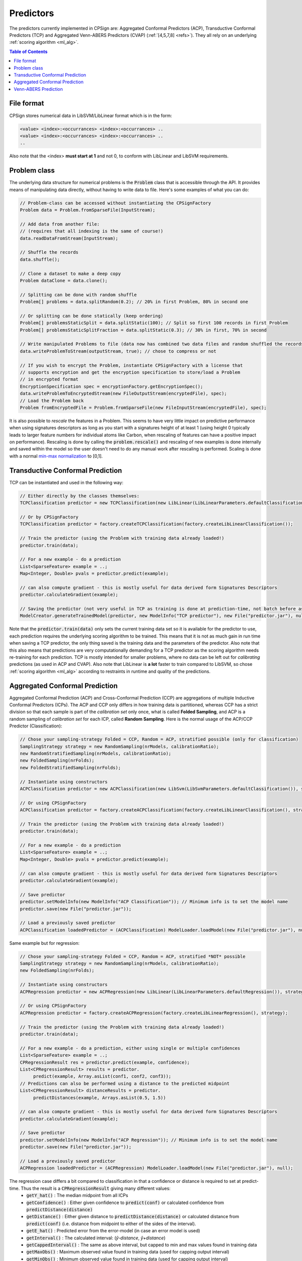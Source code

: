 .. _predictors: 

.. |br| raw:: html

   <br />
 
Predictors
==========

The predictors currently implemented in CPSign are: Aggregated Conformal Predictors (ACP), Transductive Conformal Predictors (TCP) 
and Aggregated Venn-ABERS Predictors (CVAP) (:ref:`[4,5,7,8] <refs>`). They all rely on an underlying :ref:`scoring algorithm <ml_alg>`.  

.. contents:: Table of Contents
   :depth: 3
   :backlinks: top


File format
-----------

CPSign stores numerical data in LibSVM/LibLinear format which is in the form:

.. code-block:: bash

   <value> <index>:<occurrances> <index>:<occurrances> ..
   <value> <index>:<occurrances> <index>:<occurrances> ..
   ..

Also note that the <index> **must start at 1** and not 0, to conform with LibLinear and LibSVM requirements.


Problem class
-------------

The underlying data structure for numerical problems is the :code:`Problem` class that is accessible through the API. It provides means of manipulating data directly, 
without having to write data to file. Here's some examples of what you can do:

.. code-block:: java

   // Problem-class can be accessed without instantiating the CPSignFactory
   Problem data = Problem.fromSparseFile(InputStream);
   
   // Add data from another file:
   // (requires that all indexing is the same of course!)
   data.readDataFromStream(InputStream);
   
   // Shuffle the records
   data.shuffle();
   
   // Clone a dataset to make a deep copy
   Problem dataClone = data.clone();
   
   // Splitting can be done with random shuffle
   Problem[] problems = data.splitRandom(0.2); // 20% in first Problem, 80% in second one
   
   // Or splitting can be done statically (keep ordering)
   Problem[] problemsStaticSplit = data.splitStatic(100); // Split so first 100 records in first Problem
   Problem[] problemsStaticSplitFraction = data.splitStatic(0.3); // 30% in first, 70% in second
   
   // Write manipulated Problems to file (data now has combined two data files and random shuffled the records)
   data.writeProblemToStream(outputStream, true); // chose to compress or not
   
   // If you wish to encrypt the Problem, instantiate CPSignFactory with a license that
   // supports encryption and get the encryption specification to store/load a Problem  
   // in encrypted format
   EncryptionSpecification spec = encryptionFactory.getEncryptionSpec();
   data.writeProblemToEncryptedStream(new FileOutputStream(encryptedFile), spec);
   // Load the Problem back
   Problem fromEncryptedFile = Problem.fromSparseFile(new FileInputStream(encryptedFile), spec);


It is also possible to *rescale* the features in a Problem. This seems to have very little impact on predictive performance when using signatures descriptors
as long as you start with a signatures height of at least 1 (using height 0 typically leads to larger feature numbers for individual atoms like Carbon, when rescaling 
of features can have a positive impact on performance). Rescaling is done by calling the :code:`problem.rescale()` and rescaling of new examples is done internally and
saved within the model so the user doesn't need to do any manual work after rescaling is performed. Scaling is done with a normal 
`min-max normalization <https://en.wikipedia.org/wiki/Feature_scaling#Rescaling_(min-max_normalization)>`_ to [0,1].


.. _tcp:

Transductive Conformal Prediction
---------------------------------

TCP can be instantiated and used in the following way:

.. code-block:: java
   
   
   // Either directly by the classes themselves:
   TCPClassification predictor = new TCPClassification(new LibLinear(LibLinearParameters.defaultClassification()));
   
   // Or by CPSignFactory
   TCPClassification predictor = factory.createTCPClassification(factory.createLibLinearClassification());
   
   // Train the predictor (using the Problem with training data already loaded!)
   predictor.train(data);
   
   // For a new example - do a prediction
   List<SparseFeature> example = ..;
   Map<Integer, Double> pvals = predictor.predict(example);
   
   // can also compute gradient - this is mostly useful for data derived form Signatures Descriptors
   predictor.calculateGradient(example);
   
   // Saving the predictor (not very useful in TCP as training is done at prediction-time, not batch before as in ACP)
   ModelCreator.generateTrainedModel(predictor, new ModelInfo("TCP predictor"), new File("predictor.jar"), null);
   

Note that the :code:`predictor.train(data)` only sets the current training data set so it is available for the predictor to use,
each prediction requires the underlying scoring algorithm to be trained. This means that it is not as much gain in run time when saving
a TCP predictor, the only thing saved is the training data and the parameters of the predictor. Also note that 
this also means that predictions are very computationally demanding for a TCP predictor as the scoring algorithm needs re-training for each prediction.
TCP is mostly intended for smaller problems, where no data can be left out for *calibrating* predictions (as used in ACP and CVAP).
Also note that LibLinear is **a lot** faster to train compared to LibSVM, so chose :ref:`scoring algorithm <ml_alg>` according
to restraints in runtime and quality of the predictions. 



.. _acp:

Aggregated Conformal Prediction
-------------------------------

Aggregated Conformal Prediction (ACP) and Cross-Conformal Prediction (CCP) are aggregations of multiple Inductive Conformal Predictors (ICPs). 
The ACP and CCP only differs in how training data is partitioned, whereas CCP has a strict division so that each sample is part of the
*calibration set* only once, what is called **Folded Sampling**, and ACP is a random sampling of *calibration set* for each ICP, called **Random Sampling**.
Here is the normal usage of the ACP/CCP Predictor (Classification):

.. code-block:: java
   
   // Chose your sampling-strategy Folded = CCP, Random = ACP, stratified possible (only for classification) 
   SamplingStrategy strategy = new RandomSampling(nrModels, calibrationRatio);
   new RandomStratifiedSampling(nrModels, calibrationRatio);
   new FoldedSampling(nrFolds);
   new FoldedStratifiedSampling(nrFolds);
   
   // Instantiate using constructors
   ACPClassification predictor = new ACPClassification(new LibSvm(LibSvmParameters.defaultClassification()), strategy);
   
   // Or using CPSignFactory
   ACPClassification predictor = factory.createACPClassification(factory.createLibLinearClassification(), strategy);
   
   // Train the predictor (using the Problem with training data already loaded!)
   predictor.train(data);
   
   // For a new example - do a prediction
   List<SparseFeature> example = ..;
   Map<Integer, Double> pvals = predictor.predict(example);
   
   // can also compute gradient - this is mostly useful for data derived form Signatures Descriptors
   predictor.calculateGradient(example);
   
   // Save predictor 
   predictor.setModelInfo(new ModelInfo("ACP Classification")); // Minimum info is to set the model name
   predictor.save(new File("predictor.jar"));
   
   // Load a previously saved predictor
   ACPClassification loadedPredictor = (ACPClassification) ModelLoader.loadModel(new File("predictor.jar"), null);


Same example but for regression:

.. code-block:: java
   
   // Chose your sampling-strategy Folded = CCP, Random = ACP, stratified *NOT* possible 
   SamplingStrategy strategy = new RandomSampling(nrModels, calibrationRatio);
   new FoldedSampling(nrFolds);
   
   // Instantiate using constructors
   ACPRegression predictor = new ACPRegression(new LibLinear(LibLinearParameters.defaultRegression()), strategy);
   
   // Or using CPSignFactory
   ACPRegression predictor = factory.createACPRegression(factory.createLibLinearRegression(), strategy);
   
   // Train the predictor (using the Problem with training data already loaded!)
   predictor.train(data);
   
   // For a new example - do a prediction, either using single or multiple confidences
   List<SparseFeature> example = ..;
   CPRegressionResult res = predictor.predict(example, confidence);
   List<CPRegressionResult> results = predictor.
   	predict(example, Array.asList(conf1, conf2, conf3)); 
   // Predictions can also be performed using a distance to the predicted midpoint
   List<CPRegressionResult> distanceResults = predictor.
   	predictDistances(example, Arrays.asList(0.5, 1.5))
   
   // can also compute gradient - this is mostly useful for data derived form Signatures Descriptors
   predictor.calculateGradient(example);
   
   // Save predictor 
   predictor.setModelInfo(new ModelInfo("ACP Regression")); // Minimum info is to set the model name
   predictor.save(new File("predictor.jar"));
   
   // Load a previously saved predictor
   ACPRegression loadedPredictor = (ACPRegression) ModelLoader.loadModel(new File("predictor.jar"), null);

The regression case differs a bit compared to classification in that a confidence or distance is required to set at predict-time. Thus the result is a :code:`CPRegressionResult` giving many different values:
 - :code:`getY_hat()` : The median midpoint from all ICPs 
 - :code:`getConfidence()` : Either given confidence to :code:`predict(conf)` or calculated confidence from :code:`predictDistance(distance)`
 - :code:`getDistance()` : Either given distance to :code:`predictDistance(distance)` or calculated distance from :code:`predict(conf)` (i.e. distance from midpoint to either of the sides of the interval).
 - :code:`getE_hat()` : Predicted error from the error-model (in case an error model is used)
 - :code:`getInterval()` : The calculated interval: (*ŷ-distance*, *ŷ+distance*)
 - :code:`getCappedInterval()` : The same as above interval, but capped to min and max values found in training data
 - :code:`getMaxObs()` : Maximum observed value found in training data (used for capping output interval)
 - :code:`getMinObs()` : Minimum observed value found in training data (used for capping output interval)



.. _cvap:

Venn-ABERS Prediction
---------------------

VAP is new to CPSign v0.7.0, usage is similar to ACP classification, allowing both for a
folded (Cross Venn-ABERS) or random (Aggregated Venn-ABERS) prediction:

.. code-block:: java
   
   // Chose your sampling-strategy Folded or Random, stratified possible 
   SamplingStrategy strategy = new RandomSampling(nrModels, calibrationRatio);
   new RandomStratifiedSampling(nrModels, calibrationRatio);
   new FoldedSampling(nrFolds);
   new FoldedStratifiedSampling(nrFolds);
   
   // Instantiate using constructors
   AVAPClassification predictor = new AVAPClassification(new LibLinear(LibLinearParameters.defaultClassification()), strategy);
   
   // Or using CPSignFactory
   AVAPClassification predictor = factory.createVAPClassification(factory.createLibLinearClassification(), strategy);
   
   // Train the predictor (using the Problem with training data already loaded!)
   predictor.train(data);
   
   // For a new example - do a prediction
   List<SparseFeature> example = ..;
   AVAPClassificationResult result = predictor.predict(example)
   
   // can also compute gradient - this is mostly useful for data derived form Signatures Descriptors
   predictor.calculateGradient(example);
   
   // Save predictor 
   predictor.setModelInfo(new ModelInfo("CVAP Classification")); // Minimum info is to set the model name
   predictor.save(new File("predictor.jar"));
   
   // Load a previously saved predictor
   AVAPClassification loadedPredictor = (AVAPClassification) ModelLoader.loadModel(new File("predictor.jar"), null);

The result from the predict method is a :code:`AVAPClassificationResult` which has several values:
 - :code:`getProbabilities()` : The probability for each value, this is the most useful value!
 - :code:`getMeanIntervalWidth()` : The mean with between the predictions for p0 and p1, **lower value -> more certain prediction**
 - :code:`getMedianIntervalWidth()` : The median with between the predictions for p0 and p1, **lower value -> more certain prediction**
 - :code:`getIntervals()` : A map with the predicted p0-p1 intervals for each Inductive Venn-ABERS predictor, not interesting for most people
 - :code:`getP0s()` : Not interesting for most people
 - :code:`getP1s()` : Not interesting for most people

